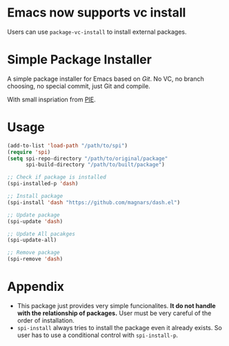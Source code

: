 * Emacs now supports vc install
Users can use ~package-vc-install~ to install external packages.

* Simple Package Installer
A simple package installer for Emacs based on /Git/. No VC, no branch choosing, no special commit, just Git and compile.

With small inspriation from [[https://bitbucket.org/zbelial/pie][PIE]].

* Usage
#+begin_src emacs-lisp
(add-to-list 'load-path "/path/to/spi")
(require 'spi)
(setq spi-repo-directory "/path/to/original/package"
	  spi-build-directory "/path/to/built/package")

;; Check if package is installed
(spi-installed-p 'dash)

;; Install package
(spi-install 'dash "https://github.com/magnars/dash.el")

;; Update package
(spi-update 'dash)

;; Update All pacakges
(spi-update-all)

;; Remove package
(spi-remove 'dash)
#+end_src

* Appendix
- This package just provides very simple funcionalites. *It do not handle with the relationship of packages.* User must be very careful of the order of installation.
- ~spi-install~ always tries to install the package even it already exists. So user has to use a conditional control with ~spi-install-p~.

